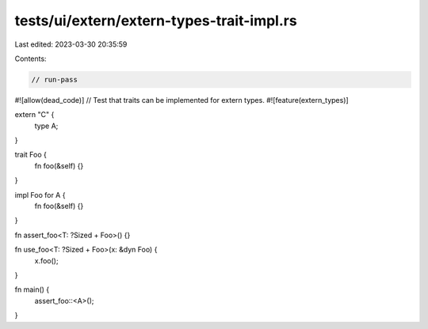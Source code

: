tests/ui/extern/extern-types-trait-impl.rs
==========================================

Last edited: 2023-03-30 20:35:59

Contents:

.. code-block:: rs

    // run-pass
#![allow(dead_code)]
// Test that traits can be implemented for extern types.
#![feature(extern_types)]

extern "C" {
    type A;
}

trait Foo {
    fn foo(&self) {}
}

impl Foo for A {
    fn foo(&self) {}
}

fn assert_foo<T: ?Sized + Foo>() {}

fn use_foo<T: ?Sized + Foo>(x: &dyn Foo) {
    x.foo();
}

fn main() {
    assert_foo::<A>();
}


